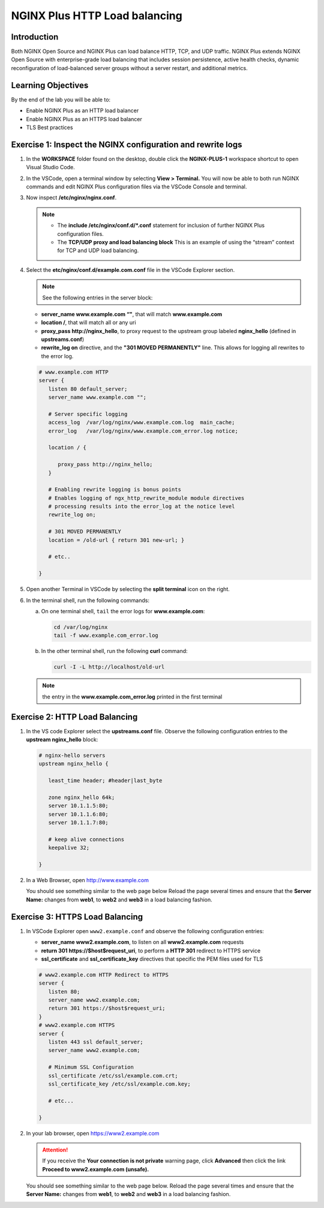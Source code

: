NGINX Plus HTTP Load balancing
==============================

Introduction
------------

Both NGINX Open Source and NGINX Plus can load balance HTTP, TCP, and UDP 
traffic. NGINX Plus extends NGINX Open Source with enterprise-grade load
balancing that includes session persistence, active health checks, dynamic
reconfiguration of load-balanced server groups without a server restart, and 
additional metrics.

.. seealso:: Official installing NGINX documentation:

   `NGINX Command Line
   <https://www.nginx.com/resources/wiki/start/topics/tutorials/commandline/>`__
   
   `High-Performance Load Balancing 
   <https://www.nginx.com/products/nginx/load-balancing/>`__

   `HTTP Load Balancing 
   <https://docs.nginx.com/nginx/admin-guide/load-balancer/http-load-balancer/>`__

Learning Objectives
-------------------

By the end of the lab you will be able to:

-  Enable NGINX Plus as an HTTP load balancer
-  Enable NGINX Plus as an HTTPS load balancer
-  TLS Best practices

Exercise 1: Inspect the NGINX configuration and rewrite logs
------------------------------------------------------------

#. In the **WORKSPACE** folder found on the desktop, double click the
   **NGINX-PLUS-1** workspace shortcut to open Visual Studio Code.

   .. image:: ../images/2020-06-29_15-55.png

#. In the VSCode, open a terminal window by selecting **View > Terminal.** 
   You will now be able to both run NGINX commands and edit NGINX Plus
   configuration files via the VSCode Console and terminal.

   .. image:: ../images/2020-06-29_16-02_1.png
      
#. Now inspect **/etc/nginx/nginx.conf**.
   
   .. note::

      - The **include /etc/nginx/conf.d/*.conf** statement for inclusion of
        further NGINX Plus configuration files.
    
      - The **TCP/UDP proxy and load balancing block** This is an example of
        using the “stream” context for TCP and UDP load balancing.

   .. image:: ../images/2020-06-29_16-02.png

#. Select the **etc/nginx/conf.d/example.com.conf** file in the VSCode Explorer
   section. 
   
   .. note:: See the following entries in the server block:

   -  **server_name www.example.com “"**, that will match **www.example.com**
   -  **location /**, that will match all or any uri
   -  **proxy_pass http://nginx_hello**, to proxy request to the upstream group
      labeled **nginx_hello** (defined in **upstreams.conf**) 
   -  **rewrite_log on** directive, and the **"301 MOVED PERMANENTLY"**
      line. This allows for logging all rewrites to the error log.

   .. code:: nginx

      # www.example.com HTTP
      server {
         listen 80 default_server;
         server_name www.example.com "";

         # Server specific logging
         access_log  /var/log/nginx/www.example.com.log  main_cache; 
         error_log   /var/log/nginx/www.example.com_error.log notice; 

         location / {

            proxy_pass http://nginx_hello;
         }

         # Enabling rewrite logging is bonus points
         # Enables logging of ngx_http_rewrite_module module directives 
         # processing results into the error_log at the notice level
         rewrite_log on;

         # 301 MOVED PERMANENTLY
         location = /old-url { return 301 new-url; } 

         # etc..

      }

#. Open another Terminal in VSCode by selecting the **split terminal** icon on
   the right.

   .. image:: ../images/2020-06-26_12-53.png

#. In the terminal shell, run the following commands:

   a. On one terminal shell, ``tail`` the error logs for **www.example.com**:

      .. code:: bash

         cd /var/log/nginx 
         tail -f www.example.com_error.log 

   b. In the other terminal shell, run the following **curl** command:

      .. code:: bash

         curl -I -L http://localhost/old-url

   .. note:: the entry in the **www.example.com_error.log** printed in the first terminal

Exercise 2: HTTP Load Balancing
-------------------------------

#. In the VS code Explorer select the **upstreams.conf** file. Observe the
   following configuration entries to the **upstream nginx_hello** block:

   .. code:: nginx

      # nginx-hello servers 
      upstream nginx_hello {

         least_time header; #header|last_byte 

         zone nginx_hello 64k;
         server 10.1.1.5:80;
         server 10.1.1.6:80;
         server 10.1.1.7:80;

         # keep alive connections
         keepalive 32;

      }

#. In a Web Browser, open http://www.example.com

   You should see something similar to the web page below Reload the page
   several times and ensure that the **Server Name:** changes from **web1**, to
   **web2** and **web3** in a load balancing fashion.

   .. image:: ../images/2020-06-26_13-04.png

Exercise 3: HTTPS Load Balancing
--------------------------------

#. In VSCode Explorer open ``www2.example.conf`` and observe the following
   configuration entries:

   -  **server_name www2.example.com**, to listen on all
      **www2.example.com** requests
   -  **return 301 https://$host$request_uri**, to perform a **HTTP 301**
      redirect to HTTPS service
   -  **ssl_certificate** and **ssl_certificate_key** directives that specific
      the PEM files used for TLS

   .. code:: nginx

      # www2.example.com HTTP Redirect to HTTPS
      server {
         listen 80;
         server_name www2.example.com;
         return 301 https://$host$request_uri;
      }
      # www2.example.com HTTPS
      server {
         listen 443 ssl default_server;
         server_name www2.example.com;

         # Minimum SSL Configuration
         ssl_certificate /etc/ssl/example.com.crt;
         ssl_certificate_key /etc/ssl/example.com.key;

         # etc...

      }

#. In your lab browser, open https://www2.example.com

   .. attention:: 
      
      If you receive the **Your connection is not private** warning
      page, click **Advanced** then click the link
      **Proceed to www2.example.com (unsafe).**

   You should see something similar to the web page below. Reload the page
   several times and ensure that the **Server Name:** changes from **web1**, to
   **web2** and **web3** in a load balancing fashion.

   .. image:: ../images/2020-06-26_13-04.png